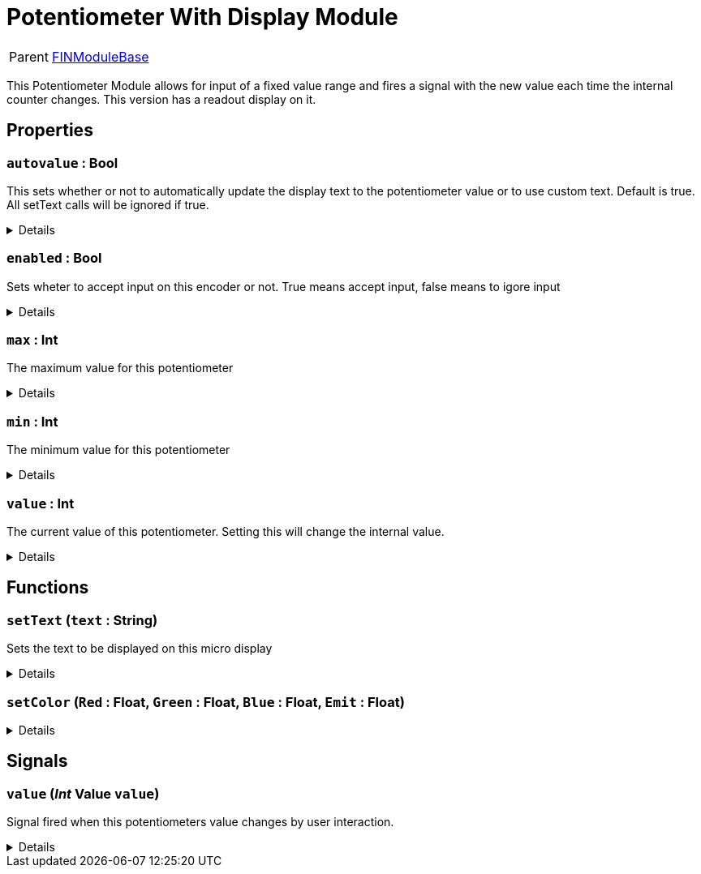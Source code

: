 = Potentiometer With Display Module
:table-caption!:

[cols="1,5a",separator="!"]
!===
! Parent
! xref:/reflection/classes/Buildable.adoc[FINModuleBase]
!===

This Potentiometer Module allows for input of a fixed value range and fires a signal with the new value each time the internal counter changes. This version has a readout display on it.

// tag::interface[]

== Properties

// tag::func-autovalue-title[]
=== `autovalue` : Bool
// tag::func-autovalue[]

This sets whether or not to automatically update the display text to the potentiometer value or to use custom text. Default is true. All setText calls will be ignored if true.

[%collapsible]
====
[cols="1,5a",separator="!"]
!===
! Flags ! +++<span style='color:#bb2828'><i>RuntimeSync</i></span> <span style='color:#bb2828'><i>RuntimeParallel</i></span>+++

! Display Name ! Auto Value
!===
====
// end::func-autovalue[]
// end::func-autovalue-title[]
// tag::func-enabled-title[]
=== `enabled` : Bool
// tag::func-enabled[]

Sets wheter to accept input on this encoder or not. True means accept input, false means to igore input

[%collapsible]
====
[cols="1,5a",separator="!"]
!===
! Flags ! +++<span style='color:#bb2828'><i>RuntimeSync</i></span> <span style='color:#bb2828'><i>RuntimeParallel</i></span>+++

! Display Name ! Enabled
!===
====
// end::func-enabled[]
// end::func-enabled-title[]
// tag::func-max-title[]
=== `max` : Int
// tag::func-max[]

The maximum  value for this potentiometer

[%collapsible]
====
[cols="1,5a",separator="!"]
!===
! Flags ! +++<span style='color:#bb2828'><i>RuntimeSync</i></span> <span style='color:#bb2828'><i>RuntimeParallel</i></span>+++

! Display Name ! Maximum
!===
====
// end::func-max[]
// end::func-max-title[]
// tag::func-min-title[]
=== `min` : Int
// tag::func-min[]

The minimum value for this potentiometer

[%collapsible]
====
[cols="1,5a",separator="!"]
!===
! Flags ! +++<span style='color:#bb2828'><i>RuntimeSync</i></span> <span style='color:#bb2828'><i>RuntimeParallel</i></span>+++

! Display Name ! Minimum
!===
====
// end::func-min[]
// end::func-min-title[]
// tag::func-value-title[]
=== `value` : Int
// tag::func-value[]

The current value of this potentiometer. Setting this will change the internal value.

[%collapsible]
====
[cols="1,5a",separator="!"]
!===
! Flags ! +++<span style='color:#bb2828'><i>RuntimeSync</i></span> <span style='color:#bb2828'><i>RuntimeParallel</i></span>+++

! Display Name ! Value
!===
====
// end::func-value[]
// end::func-value-title[]

== Functions

// tag::func-setText-title[]
=== `setText` (`text` : String)
// tag::func-setText[]

Sets the text to be displayed on this micro display

[%collapsible]
====
[cols="1,5a",separator="!"]
!===
! Flags
! +++<span style='color:#bb2828'><i>RuntimeSync</i></span> <span style='color:#bb2828'><i>RuntimeParallel</i></span> <span style='color:#5dafc5'><i>MemberFunc</i></span>+++

! Display Name ! Set Text
!===

.Parameters
[%header,cols="1,1,4a",separator="!"]
!===
!Name !Type !Description

! *Text* `text`
! String
! The new text to display
!===

====
// end::func-setText[]
// end::func-setText-title[]
// tag::func-setColor-title[]
=== `setColor` (`Red` : Float, `Green` : Float, `Blue` : Float, `Emit` : Float)
// tag::func-setColor[]



[%collapsible]
====
[cols="1,5a",separator="!"]
!===
! Flags
! +++<span style='color:#bb2828'><i>RuntimeSync</i></span> <span style='color:#bb2828'><i>RuntimeParallel</i></span> <span style='color:#5dafc5'><i>MemberFunc</i></span>+++

! Display Name ! setColor
!===

.Parameters
[%header,cols="1,1,4a",separator="!"]
!===
!Name !Type !Description

! *Red* `Red`
! Float
! 

! *Green* `Green`
! Float
! 

! *Blue* `Blue`
! Float
! 

! *Emit* `Emit`
! Float
! 
!===

====
// end::func-setColor[]
// end::func-setColor-title[]

== Signals

=== `value` (_Int_ *Value* `value`)

Signal fired when this potentiometers value changes by user interaction.

[%collapsible]
====
.Parameters
[%header,cols="1,1,4a",separator="!"]
!===
!Name !Type !Description

! *Value* `value`
! Int
! The new value of this potentiometer
!===
====


// end::interface[]

